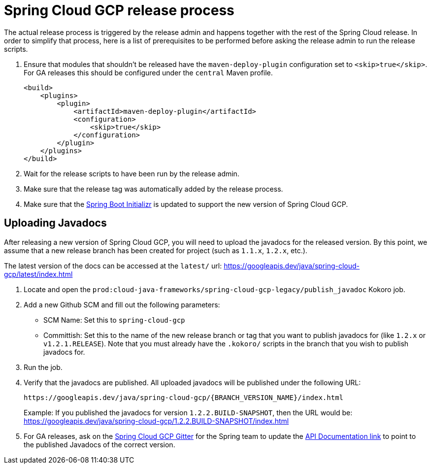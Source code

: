 = Spring Cloud GCP release process

The actual release process is triggered by the release admin and happens together with the rest of the Spring Cloud release.
In order to simplify that process, here is a list of prerequisites to be performed before asking the release admin to run the release scripts.

. Ensure that modules that shouldn't be released have the `maven-deploy-plugin` configuration set to `<skip>true</skip>`.
For GA releases this should be configured under the `central` Maven profile.
+
[source,xml]
----
<build>
    <plugins>
        <plugin>
            <artifactId>maven-deploy-plugin</artifactId>
            <configuration>
                <skip>true</skip>
            </configuration>
        </plugin>
    </plugins>
</build>
----

. Wait for the release scripts to have been run by the release admin.

. Make sure that the release tag was automatically added by the release process.

. Make sure that the link:https://github.com/spring-io/initializr/blob/master/initializr-service/src/main/resources/application.yml[Spring Boot Initializr] is updated to support the new version of Spring Cloud GCP.

== Uploading Javadocs

After releasing a new version of Spring Cloud GCP, you will need to upload the javadocs for the released version.
By this point, we assume that a new release branch has been created for project (such as `1.1.x`, `1.2.x`, etc.).

The latest version of the docs can be accessed at the `latest/` url:
https://googleapis.dev/java/spring-cloud-gcp/latest/index.html

1. Locate and open the `prod:cloud-java-frameworks/spring-cloud-gcp-legacy/publish_javadoc` Kokoro job.

2. Add a new Github SCM and fill out the following parameters:

    - SCM Name: Set this to `spring-cloud-gcp`
    - Committish: Set this to the name of the new release branch or tag that you want to publish javadocs for (like `1.2.x` or `v1.2.1.RELEASE`).
      Note that you must already have the `.kokoro/` scripts in the branch that you wish to publish javadocs for.

3. Run the job.

4. Verify that the javadocs are published.
All uploaded javadocs will be published under the following URL:
+
----
https://googleapis.dev/java/spring-cloud-gcp/{BRANCH_VERSION_NAME}/index.html
----
+
Example: If you published the javadocs for version `1.2.2.BUILD-SNAPSHOT`, then the URL would be: https://googleapis.dev/java/spring-cloud-gcp/1.2.2.BUILD-SNAPSHOT/index.html

5. For GA releases, ask on the https://gitter.im/spring-cloud-gcp/Lobby[Spring Cloud GCP Gitter] for the Spring team to update the https://spring.io/projects/spring-cloud-gcp#learn[API Documentation link] to point to the published Javadocs of the correct version.

